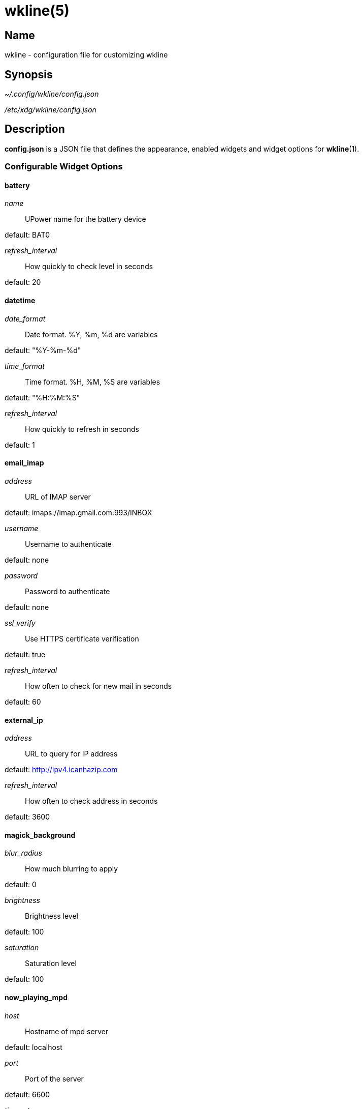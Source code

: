 :man source:   wkline
:man version:  {revnumber}
:man manual:   Wkline Manual

wkline(5)
=========

Name
----

wkline - configuration file for customizing wkline

Synopsis
--------

_~/.config/wkline/config.json_

_/etc/xdg/wkline/config.json_

Description
-----------

*config.json* is a JSON file that defines the appearance, enabled widgets and widget
options for *wkline*(1).

Configurable Widget Options
~~~~~~~~~~~~~~~~~~~~~~~~~~~
battery
^^^^^^^
'name'::
    UPower name for the battery device

default: BAT0

'refresh_interval'::
    How quickly to check level in seconds

default: 20

datetime
^^^^^^^^
'date_format'::
    Date format. %Y, %m, %d are variables

default: "%Y-%m-%d"

'time_format'::
    Time format. %H, %M, %S are variables

default: "%H:%M:%S"

'refresh_interval'::
    How quickly to refresh in seconds

default: 1

email_imap
^^^^^^^^^^
'address'::
    URL of IMAP server

default: imaps://imap.gmail.com:993/INBOX

'username'::
    Username to authenticate

default: none

'password'::
    Password to authenticate

default: none

'ssl_verify'::
    Use HTTPS certificate verification

default: true

'refresh_interval'::
    How often to check for new mail in seconds

default: 60

external_ip
^^^^^^^^^^^
'address'::
    URL to query for IP address

default: http://ipv4.icanhazip.com 

'refresh_interval'::
    How often to check address in seconds

default: 3600

magick_background
^^^^^^^^^^^^^^^^^
'blur_radius'::
    How much blurring to apply

default: 0

'brightness'::
    Brightness level

default: 100

'saturation'::
    Saturation level

default: 100

now_playing_mpd
^^^^^^^^^^^^^^^
'host'::
    Hostname of mpd server

default: localhost

'port'::
    Port of the server

default: 6600

'timeout'::
    How to attempt connecting in ms

default: 5000

'update_interval'::
    How often to update in ms

default: 1000

volume
^^^^^^
'card'::
    ALSA sound card to use

default: default

'selem'::
    Which ALSA control to adjust

default: Master

weather
^^^^^^^
'location'::
    ZIP code of requested location

default: none

'unit'::
    Farenheit or Centigrade, c or f

default: c

'refresh_interval'::
    How often to check for updates in seconds

default: 1800

Files
-----

_~/.config/wkline/config.json_:: Per-user configuration file. See *wkline*(5) for
further details.

_/etc/xdg/wkline/config.json_:: System-wide configuration file. See *wkline*(5) for
further details.

Authors
-------

Kim Silkebækken <kim.silkebaekken@gmail.com>

See https://github.com/Lokaltog/wkline/graphs/contributors for a list of all
contributors.

See also
--------

*wkline*(1)
